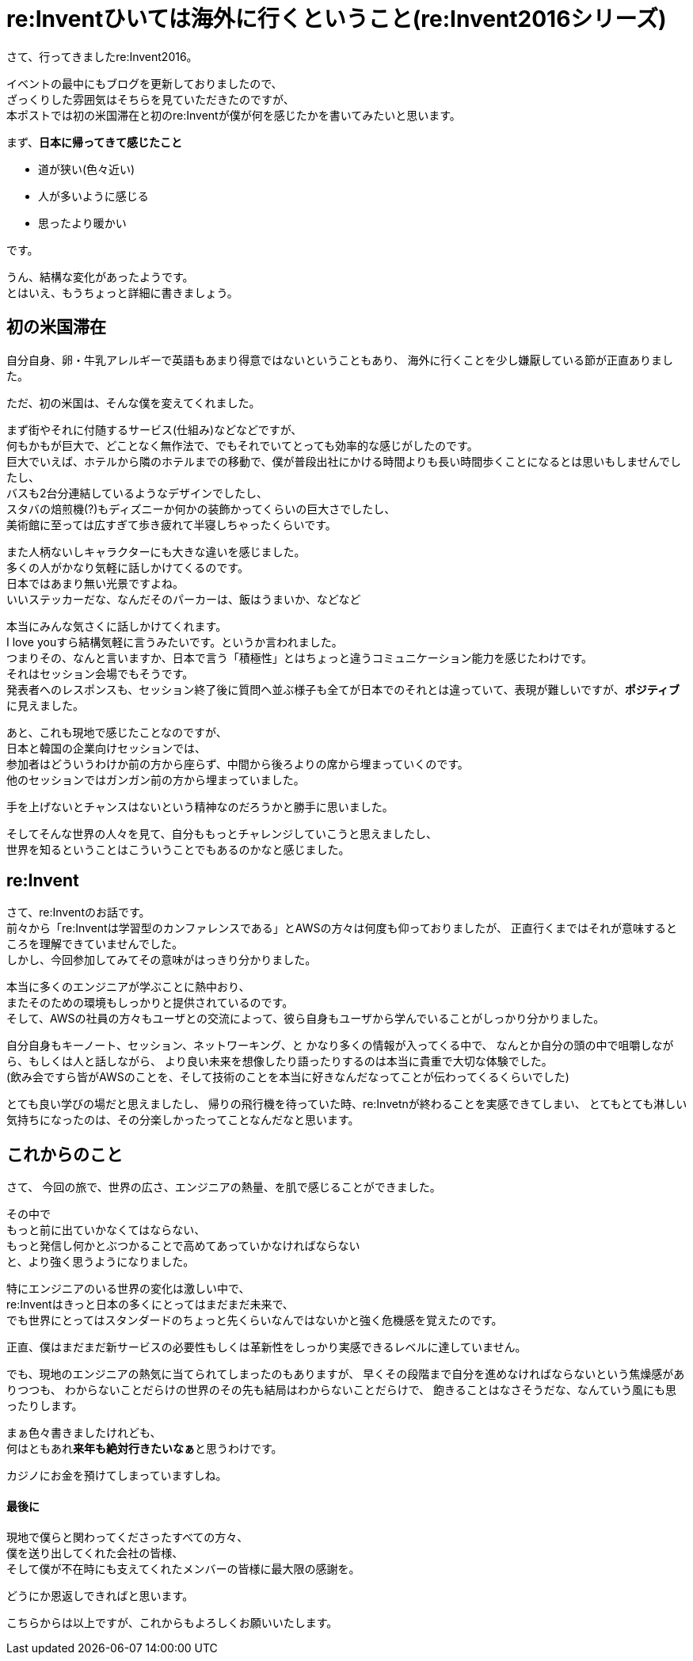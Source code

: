 = re:Inventひいては海外に行くということ(re:Invent2016シリーズ)
:published_at: 2016-12-09
:hp-alt-title: reInvent-and-that-going-abroad
:hp-tags: AWS,re:Invent2016,Las Vegas,Ozasa

さて、行ってきましたre:Invent2016。

イベントの最中にもブログを更新しておりましたので、 +
ざっくりした雰囲気はそちらを見ていただきたのですが、 +
本ポストでは初の米国滞在と初のre:Inventが僕が何を感じたかを書いてみたいと思います。

まず、**日本に帰ってきて感じたこと**

* 道が狭い(色々近い)
* 人が多いように感じる
* 思ったより暖かい

です。

うん、結構な変化があったようです。 +
とはいえ、もうちょっと詳細に書きましょう。

## 初の米国滞在

自分自身、卵・牛乳アレルギーで英語もあまり得意ではないということもあり、
海外に行くことを少し嫌厭している節が正直ありました。

ただ、初の米国は、そんな僕を変えてくれました。

まず街やそれに付随するサービス(仕組み)などなどですが、 +
何もかもが巨大で、どことなく無作法で、でもそれでいてとっても効率的な感じがしたのです。 +
巨大でいえば、ホテルから隣のホテルまでの移動で、僕が普段出社にかける時間よりも長い時間歩くことになるとは思いもしませんでしたし、 +
バスも2台分連結しているようなデザインでしたし、 +
スタバの焙煎機(?)もディズニーか何かの装飾かってくらいの巨大さでしたし、 +
美術館に至っては広すぎて歩き疲れて半寝しちゃったくらいです。

また人柄ないしキャラクターにも大きな違いを感じました。 +
多くの人がかなり気軽に話しかけてくるのです。 +
日本ではあまり無い光景ですよね。 +
いいステッカーだな、なんだそのパーカーは、飯はうまいか、などなど

本当にみんな気さくに話しかけてくれます。 +
I love youすら結構気軽に言うみたいです。というか言われました。 +
つまりその、なんと言いますか、日本で言う「積極性」とはちょっと違うコミュニケーション能力を感じたわけです。 +
それはセッション会場でもそうです。 +
発表者へのレスポンスも、セッション終了後に質問へ並ぶ様子も全てが日本でのそれとは違っていて、表現が難しいですが、**ポジティブ**に見えました。

あと、これも現地で感じたことなのですが、 +
日本と韓国の企業向けセッションでは、 +
参加者はどういうわけか前の方から座らず、中間から後ろよりの席から埋まっていくのです。 +
他のセッションではガンガン前の方から埋まっていました。

手を上げないとチャンスはないという精神なのだろうかと勝手に思いました。

そしてそんな世界の人々を見て、自分ももっとチャレンジしていこうと思えましたし、 +
世界を知るということはこういうことでもあるのかなと感じました。

## re:Invent
さて、re:Inventのお話です。 +
前々から「re:Inventは学習型のカンファレンスである」とAWSの方々は何度も仰っておりましたが、
正直行くまではそれが意味するところを理解できていませんでした。 +
しかし、今回参加してみてその意味がはっきり分かりました。

本当に多くのエンジニアが学ぶことに熱中おり、 +
またそのための環境もしっかりと提供されているのです。 +
そして、AWSの社員の方々もユーザとの交流によって、彼ら自身もユーザから学んでいることがしっかり分かりました。

自分自身もキーノート、セッション、ネットワーキング、と
かなり多くの情報が入ってくる中で、
なんとか自分の頭の中で咀嚼しながら、もしくは人と話しながら、
より良い未来を想像したり語ったりするのは本当に貴重で大切な体験でした。 +
(飲み会ですら皆がAWSのことを、そして技術のことを本当に好きなんだなってことが伝わってくるくらいでした)

とても良い学びの場だと思えましたし、
帰りの飛行機を待っていた時、re:Invetnが終わることを実感できてしまい、
とてもとても淋しい気持ちになったのは、その分楽しかったってことなんだなと思います。

## これからのこと

さて、
今回の旅で、世界の広さ、エンジニアの熱量、を肌で感じることができました。

その中で +
もっと前に出ていかなくてはならない、 +
もっと発信し何かとぶつかることで高めてあっていかなければならない +
と、より強く思うようになりました。

特にエンジニアのいる世界の変化は激しい中で、 +
re:Inventはきっと日本の多くにとってはまだまだ未来で、 +
でも世界にとってはスタンダードのちょっと先くらいなんではないかと強く危機感を覚えたのです。

正直、僕はまだまだ新サービスの必要性もしくは革新性をしっかり実感できるレベルに達していません。

でも、現地のエンジニアの熱気に当てられてしまったのもありますが、
早くその段階まで自分を進めなければならないという焦燥感がありつつも、
わからないことだらけの世界のその先も結局はわからないことだらけで、
飽きることはなさそうだな、なんていう風にも思ったりします。

まぁ色々書きましたけれども、 +
何はともあれ**来年も絶対行きたいなぁ**と思うわけです。

カジノにお金を預けてしまっていますしね。


#### 最後に
現地で僕らと関わってくださったすべての方々、 +
僕を送り出してくれた会社の皆様、 +
そして僕が不在時にも支えてくれたメンバーの皆様に最大限の感謝を。

どうにか恩返しできればと思います。

こちらからは以上ですが、これからもよろしくお願いいたします。